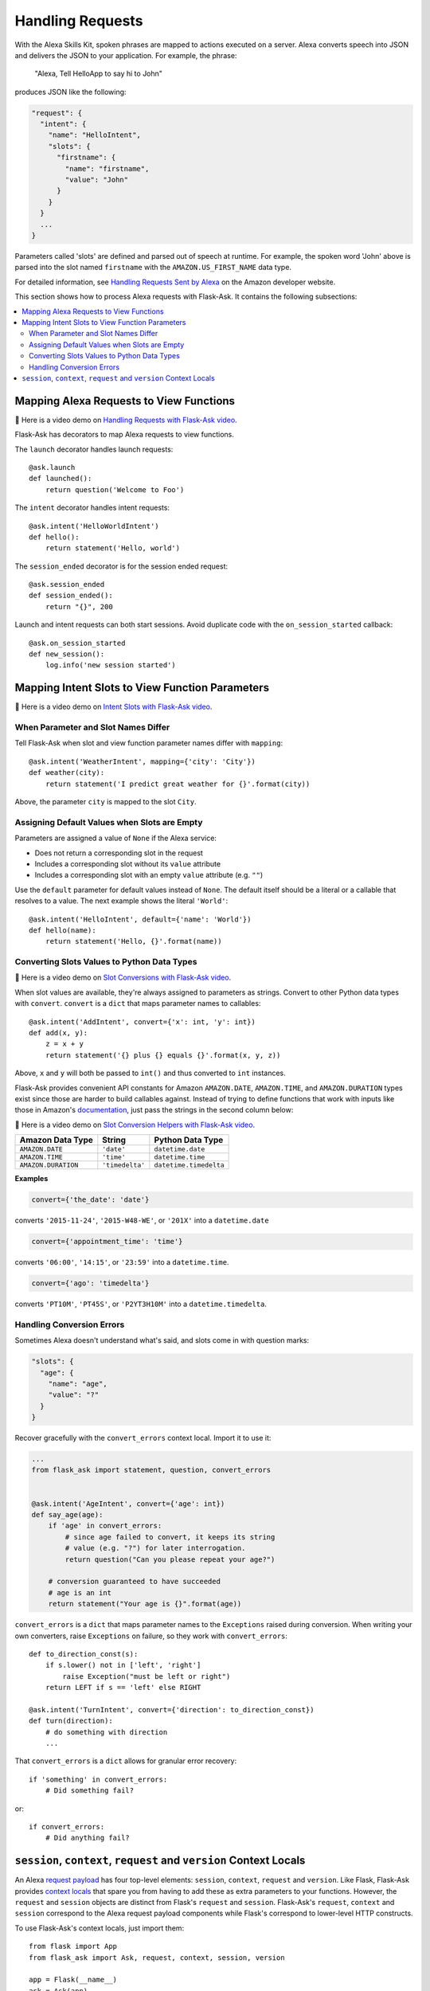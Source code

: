 Handling Requests
=================

With the Alexa Skills Kit, spoken phrases are mapped to actions executed on a server. Alexa converts
speech into JSON and delivers the JSON to your application.
For example, the phrase:

    "Alexa, Tell HelloApp to say hi to John"

produces JSON like the following:

.. code-block:: javascript

    "request": {
      "intent": {
        "name": "HelloIntent",
        "slots": {
          "firstname": {
            "name": "firstname",
            "value": "John"
          }
        }
      }
      ...
    }

Parameters called 'slots' are defined and parsed out of speech at runtime.
For example, the spoken word 'John' above is parsed into the slot named ``firstname`` with the ``AMAZON.US_FIRST_NAME``
data type.

For detailed information, see
`Handling Requests Sent by Alexa <https://developer.amazon.com/public/solutions/alexa/alexa-skills-kit/docs/handling-requests-sent-by-alexa>`_
on the Amazon developer website.

This section shows how to process Alexa requests with Flask-Ask. It contains the following subsections:

.. contents::
   :local:
   :backlinks: none

Mapping Alexa Requests to View Functions
----------------------------------------

📼 Here is a video demo on  `Handling Requests with Flask-Ask video <https://youtu.be/6RoSi3G1chk>`_.

Flask-Ask has decorators to map Alexa requests to view functions.

The ``launch`` decorator handles launch requests::

    @ask.launch
    def launched():
        return question('Welcome to Foo')

The ``intent`` decorator handles intent requests::

    @ask.intent('HelloWorldIntent')
    def hello():
        return statement('Hello, world')

The ``session_ended`` decorator is for the session ended request::

    @ask.session_ended
    def session_ended():
        return "{}", 200

Launch and intent requests can both start sessions. Avoid duplicate code with the ``on_session_started`` callback::

    @ask.on_session_started
    def new_session():
        log.info('new session started')


Mapping Intent Slots to View Function Parameters
------------------------------------------------

📼 Here is a video demo on `Intent Slots with Flask-Ask video <https://youtu.be/AnyZG2AJE4o>`_.


When Parameter and Slot Names Differ
^^^^^^^^^^^^^^^^^^^^^^^^^^^^^^^^^^^^

Tell Flask-Ask when slot and view function parameter names differ with ``mapping``::

    @ask.intent('WeatherIntent', mapping={'city': 'City'})
    def weather(city):
        return statement('I predict great weather for {}'.format(city))

Above, the parameter ``city`` is mapped to the slot ``City``.


Assigning Default Values when Slots are Empty
^^^^^^^^^^^^^^^^^^^^^^^^^^^^^^^^^^^^^^^^^^^^^

Parameters are assigned a value of ``None`` if the Alexa service:

* Does not return a corresponding slot in the request
* Includes a corresponding slot without its ``value`` attribute
* Includes a corresponding slot with an empty ``value`` attribute (e.g. ``""``)

Use the ``default`` parameter for default values instead of ``None``. The default itself should be a
literal or a callable that resolves to a value. The next example shows the literal ``'World'``::

    @ask.intent('HelloIntent', default={'name': 'World'})
    def hello(name):
        return statement('Hello, {}'.format(name))


Converting Slots Values to Python Data Types
^^^^^^^^^^^^^^^^^^^^^^^^^^^^^^^^^^^^^^^^^^^^

📼 Here is a video demo on  `Slot Conversions with Flask-Ask video <https://youtu.be/gP86uugBico>`_.

When slot values are available, they're always assigned to parameters as strings. Convert to other Python
data types with ``convert``. ``convert`` is a ``dict`` that maps parameter names to callables::

    @ask.intent('AddIntent', convert={'x': int, 'y': int})
    def add(x, y):
        z = x + y
        return statement('{} plus {} equals {}'.format(x, y, z))


Above, ``x`` and ``y`` will both be passed to ``int()`` and thus converted to ``int`` instances.

Flask-Ask provides convenient API constants for Amazon ``AMAZON.DATE``, ``AMAZON.TIME``, and ``AMAZON.DURATION``
types exist since those are harder to build callables against. Instead of trying to define functions that work with
inputs like those in Amazon's
`documentation <https://developer.amazon.com/public/solutions/alexa/alexa-skills-kit/docs/alexa-skills-kit-interaction-model-reference#Slot%20Types>`_,
just pass the strings in the second column below:

📼 Here is a video demo on  `Slot Conversion Helpers with Flask-Ask video <https://youtu.be/2RoRoABK_VE>`_.

=================== =============== ======================
Amazon Data Type    String          Python Data Type
=================== =============== ======================
``AMAZON.DATE``     ``'date'``      ``datetime.date``
``AMAZON.TIME``     ``'time'``      ``datetime.time``
``AMAZON.DURATION`` ``'timedelta'`` ``datetime.timedelta``
=================== =============== ======================

**Examples**

.. code-block:: python

    convert={'the_date': 'date'}

converts ``'2015-11-24'``, ``'2015-W48-WE'``, or ``'201X'`` into a ``datetime.date``

.. code-block:: python

    convert={'appointment_time': 'time'}

converts ``'06:00'``, ``'14:15'``, or ``'23:59'`` into a ``datetime.time``.

.. code-block:: python

    convert={'ago': 'timedelta'}

converts ``'PT10M'``, ``'PT45S'``, or ``'P2YT3H10M'`` into a ``datetime.timedelta``.


Handling Conversion Errors
^^^^^^^^^^^^^^^^^^^^^^^^^^

Sometimes Alexa doesn't understand what's said, and slots come in with question marks:

.. code-block:: javascript

    "slots": {
      "age": {
        "name": "age",
        "value": "?"
      }
    }

Recover gracefully with the ``convert_errors`` context local. Import it to use it:

.. code-block:: python

    ...
    from flask_ask import statement, question, convert_errors


    @ask.intent('AgeIntent', convert={'age': int})
    def say_age(age):
        if 'age' in convert_errors:
            # since age failed to convert, it keeps its string
            # value (e.g. "?") for later interrogation.
            return question("Can you please repeat your age?")

        # conversion guaranteed to have succeeded
        # age is an int
        return statement("Your age is {}".format(age))


``convert_errors`` is a ``dict`` that maps parameter names to the ``Exceptions`` raised during
conversion. When writing your own converters, raise ``Exceptions`` on failure, so
they work with ``convert_errors``::

    def to_direction_const(s):
        if s.lower() not in ['left', 'right']
            raise Exception("must be left or right")
        return LEFT if s == 'left' else RIGHT

    @ask.intent('TurnIntent', convert={'direction': to_direction_const})
    def turn(direction):
        # do something with direction
        ...


That ``convert_errors`` is a ``dict`` allows for granular error recovery::

    if 'something' in convert_errors:
        # Did something fail?

or::

    if convert_errors:
        # Did anything fail?



``session``, ``context``, ``request`` and ``version`` Context Locals
---------------------------------------------------------------------
An Alexa
`request payload <https://developer.amazon.com/public/solutions/alexa/alexa-skills-kit/docs/alexa-skills-kit-interface-reference#Request%20Format>`_
has four top-level elements: ``session``, ``context``, ``request`` and ``version``. Like Flask, Flask-Ask provides `context
locals <http://werkzeug.pocoo.org/docs/0.11/local/>`_ that spare you from having to add these as extra parameters to
your functions. However, the ``request`` and ``session`` objects are distinct from Flask's ``request`` and ``session``.
Flask-Ask's ``request``, ``context`` and ``session`` correspond to the Alexa request payload components while Flask's correspond
to lower-level HTTP constructs.

To use Flask-Ask's context locals, just import them::

    from flask import App
    from flask_ask import Ask, request, context, session, version

    app = Flask(__name__)
    ask = Ask(app)
    log = logging.getLogger()

    @ask.intent('ExampleIntent')
    def example():
        log.info("Request ID: {}".format(request.requestId))
        log.info("Request Type: {}".format(request.type))
        log.info("Request Timestamp: {}".format(request.timestamp))
        log.info("Session New?: {}".format(session.new))
        log.info("User ID: {}".format(session.user.userId))
        log.info("Alexa Version: {}".format(version))
        log.info("Device ID: {}".format(context.System.device.deviceId))
        log.info("Consent Token: {}".format(context.System.user.permissions.consentToken))
        ...

If you want to use both Flask and Flask-Ask context locals in the same module, use ``import as``::

    from flask import App, request, session
    from flask_ask import (
        Ask,
        request as ask_request,
        session as ask_session,
        version
    )

For a complete reference on ``request``, ``context`` and ``session`` fields, see the
`JSON Interface Reference for Custom Skills <https://developer.amazon.com/public/solutions/alexa/alexa-skills-kit/docs/alexa-skills-kit-interface-reference>`_
in the Alexa Skills Kit documentation.
